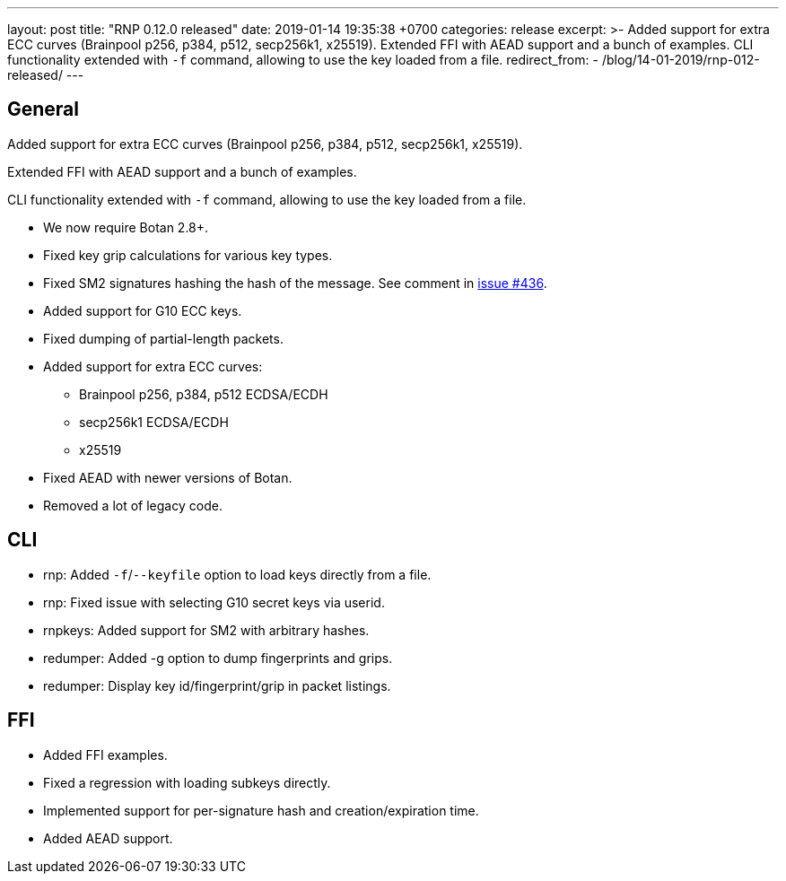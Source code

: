 ---
layout: post
title:  "RNP 0.12.0 released"
date:   2019-01-14 19:35:38 +0700
categories: release
excerpt: >-
  Added support for extra ECC curves (Brainpool p256, p384, p512, secp256k1, x25519). Extended FFI with AEAD support and a bunch of examples. CLI functionality extended with `-f` command, allowing to use the key loaded from a file.
redirect_from:
  - /blog/14-01-2019/rnp-012-released/
---

== General

Added support for extra ECC curves (Brainpool p256, p384, p512, secp256k1, x25519).

Extended FFI with AEAD support and a bunch of examples.

CLI functionality extended with `-f` command, allowing to use the key loaded from a file.

* We now require Botan 2.8+.
* Fixed key grip calculations for various key types.
* Fixed SM2 signatures hashing the hash of the message. See comment in https://github.com/rnpgp/rnp/issues/436[issue #436].
* Added support for G10 ECC keys.
* Fixed dumping of partial-length packets.
* Added support for extra ECC curves:
** Brainpool p256, p384, p512 ECDSA/ECDH
** secp256k1 ECDSA/ECDH
** x25519
* Fixed AEAD with newer versions of Botan.
* Removed a lot of legacy code.

== CLI

* rnp: Added `-f`/`--keyfile` option to load keys directly from a file.
* rnp: Fixed issue with selecting G10 secret keys via userid.
* rnpkeys: Added support for SM2 with arbitrary hashes.
* redumper: Added -g option to dump fingerprints and grips.
* redumper: Display key id/fingerprint/grip in packet listings.

== FFI

* Added FFI examples.
* Fixed a regression with loading subkeys directly.
* Implemented support for per-signature hash and creation/expiration time.
* Added AEAD support.

